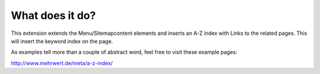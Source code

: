 ﻿

.. ==================================================
.. FOR YOUR INFORMATION
.. --------------------------------------------------
.. -*- coding: utf-8 -*- with BOM.

.. ==================================================
.. DEFINE SOME TEXTROLES
.. --------------------------------------------------
.. role::   underline
.. role::   typoscript(code)
.. role::   ts(typoscript)
   :class:  typoscript
.. role::   php(code)


What does it do?
^^^^^^^^^^^^^^^^

This extension extends the Menu/Sitemapcontent elements and inserts an
A-Z index with Links to the related pages. This will insert the
keyword index on the page.

As examples tell more than a couple of abstract word, feel free to
visit these example pages:

`http://www.mehrwert.de/meta/a-z-index/
<http://www.mehrwert.de/meta/a-z-index/>`_

